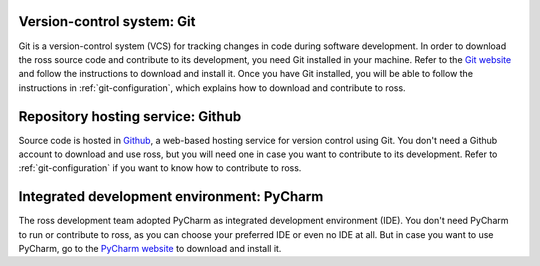 Version-control system: Git
---------------------------

Git is a version-control system (VCS) for tracking changes in code during software development.
In order to download the ross source code and contribute to its development,
you need Git installed in your machine. Refer to the `Git website
<https://git-scm.com/>`_ and follow the instructions to download and install it.
Once you have Git installed, you will be able to follow the instructions in :ref:`git-configuration`,
which explains how to download and contribute to ross.

Repository hosting service: Github
----------------------------------

Source code is hosted in `Github
<https://github.com/>`_, a web-based hosting service for version control using Git.
You don't need a Github account to download and use ross, but you will need one in case you
want to contribute to its development. Refer to :ref:`git-configuration` if you want to
know how to contribute to ross.

Integrated development environment: PyCharm
-------------------------------------------

The ross development team adopted PyCharm as integrated development environment (IDE).
You don't need PyCharm to run or contribute to ross, as you can choose your preferred IDE or
even no IDE at all. But in case you want to use PyCharm, go to the `PyCharm website
<https://www.jetbrains.com/pycharm/>`_ to download and install it.